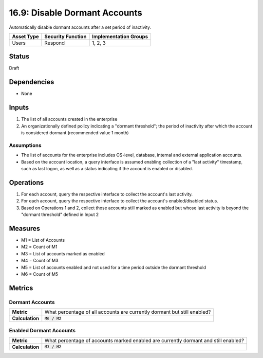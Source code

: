 16.9: Disable Dormant Accounts
=================================
Automatically disable dormant accounts after a set period of inactivity.

.. list-table::
	:header-rows: 1

	* - Asset Type
	  - Security Function
	  - Implementation Groups
	* - Users
	  - Respond
	  - 1, 2, 3

Status
------
Draft

Dependencies
------------
* None

Inputs
-----------
#. The list of all accounts created in the enterprise
#. An organizationally defined policy indicating a "dormant threshold"; the period of inactivity after which the account is considered dormant (recommended value 1 month)

Assumptions
^^^^^^^^^^^
* The list of accounts for the enterprise includes OS-level, database, internal and external application accounts.
* Based on the account location, a query interface is assumed enabling collection of a "last activity" timestamp, such as last logon, as well as a status indicating if the account is enabled or disabled.

Operations
----------
#. For each account, query the respective interface to collect the account's last activity.
#. For each account, query the respective interface to collect the account's enabled/disabled status.
#. Based on Operations 1 and 2, collect those accounts still marked as enabled but whose last activity is beyond the "dormant threshold" defined in Input 2

Measures
--------
* M1 = List of Accounts
* M2 = Count of M1
* M3 = List of accounts marked as enabled
* M4 = Count of M3
* M5 = List of accounts enabled and not used for a time period outside the dormant threshold
* M6 = Count of M5

Metrics
-------

Dormant Accounts
^^^^^^^^^^^^^^^^
.. list-table::

	* - **Metric**
	  - What percentage of all accounts are currently dormant but still enabled?
	* - **Calculation**
	  - :code:`M6 / M2`

Enabled Dormant Accounts
^^^^^^^^^^^^^^^^^^^^^^^^
.. list-table::

	* - **Metric**
	  - What percentage of accounts marked enabled are currently dormant and still enabled?
	* - **Calculation**
	  - :code:`M3 / M2`

.. history
.. authors
.. license
